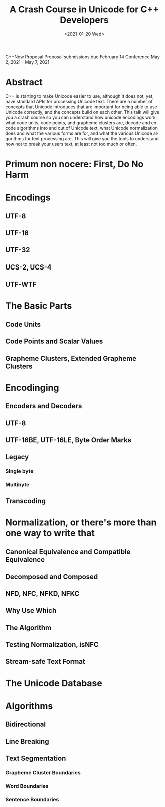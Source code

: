 #+OPTIONS: ':nil *:t -:t ::t <:t H:3 \n:nil ^:nil arch:headline author:nil
#+OPTIONS: broken-links:nil c:nil creator:nil d:(not "LOGBOOK") date:nil e:t
#+OPTIONS: email:nil f:t inline:t num:2 p:nil pri:nil prop:nil stat:t tags:t
#+OPTIONS: tasks:t tex:t timestamp:t title:t toc:nil todo:t |:t
#+TITLE: A Crash Course in Unicode for C++ Developers
#+AUTHOR: Steve Downey
#+EMAIL: sdowney2@bloomberg.net, sdowney@gmail.com
#+LANGUAGE: en
#+SELECT_TAGS: export
#+EXCLUDE_TAGS: noexport
#+LATEX_CLASS: article
#+LATEX_CLASS_OPTIONS:
#+LATEX_HEADER:
#+LATEX_HEADER_EXTRA:
#+DESCRIPTION:
#+KEYWORDS:
#+SUBTITLE:
#+LATEX_COMPILER: pdflatex
#+DATE: <2021-01-20 Wed>
#+STARTUP: showall
#+OPTIONS: html-link-use-abs-url:nil html-postamble:nil html-preamble:t
#+OPTIONS: html-scripts:t html-style:t html5-fancy:nil tex:t
#+HTML_DOCTYPE: xhtml-strict
#+HTML_CONTAINER: div
#+DESCRIPTION:
#+KEYWORDS:
#+HTML_LINK_HOME:
#+HTML_LINK_UP:
#+HTML_MATHJAX:
#+HTML_HEAD:
#+HTML_HEAD_EXTRA:
#+SUBTITLE:
#+INFOJS_OPT:

C++Now Proposal
Proposal submissions due	February 14
Conference May 2, 2021 - May 7, 2021
* Abstract
  C++ is starting to make Unicode easier to use, although it does not, yet, have standard APIs for processing Unicode text. There are a number of concepts that Unicode introduces that are important for being able to use Unicode correctly, and the concepts build on each other. This talk will give you a crash course so you can understand how unicode encodings work, what code units, code points, and grapheme clusters are, decode and encode algorithms into and out of Unicode text, what Unicode normalization does and what the various forms are for, and what the various Unicode algorithms for text processing are. This will give you the tools to understand how not to break your users text, at least not too much or often.

* IPWG :noexport:

** Will any client data be used?
   No

** Will any proprietary data be published?
   No


** Will the publication expose information about our internal operations, practices, policies or security?
   No


** Will the publication give away any critical competitive advantage?
   No


** Will the publication reveal any product functionality that hasn’t yet been released?
   No


** Will the publication paint Bloomberg or its technology in a negative light?
   No


** Will the publication disparage another company and/or paint it in a negative light?
   No


** Will any code be published? Will the publication mention any code which has not been published?
   No



** Will any proprietary data be used?
   No


** Will the publication reveal confidential or proprietary information belonging to or pertaining to our vendors, partners, licensors, etc.?
   No


** Will the publication mention (in any form) any of Bloomberg's vendors or partners, or any commercial products?
   No


** Will any software not originating at Bloomberg be used?
ICU, Boost::Text, possibly other open source projects.


** Will any data not originating at Bloomberg be used?
   No

 This talk will give you a crash course so you can understand how unicode encodings work, what code units, code points, and grapheme clusters are, decode and encode algorithms into and out of Unicode text, what Unicode normalization does and what the various forms are for, and what the various Unicode algorithms for text processing are. This will give you the tools to understand how not to break your users text, at least not too much or often.
* Primum non nocere: First, Do No Harm

* Encodings
** UTF-8
** UTF-16
** UTF-32
** UCS-2, UCS-4
** UTF-WTF

* The Basic Parts
** Code Units
** Code Points and Scalar Values
** Grapheme Clusters, Extended Grapheme Clusters

* Encodinging
** Encoders and Decoders
** UTF-8
** UTF-16BE, UTF-16LE, Byte Order Marks
** Legacy
*** Single byte
*** Multibyte
** Transcoding

* Normalization, or there's more than one way to write that
** Canonical Equivalence and Compatible Equivalence
** Decomposed and Composed
** NFD, NFC, NFKD, NFKC
** Why Use Which
** The Algorithm
** Testing Normalization, isNFC
** Stream-safe Text Format

* The Unicode Database

* Algorithms
** Bidirectional
** Line Breaking
** Text Segmentation
*** Grapheme Cluster Boundaries
*** Word Boundaries
*** Sentence Boundaries

